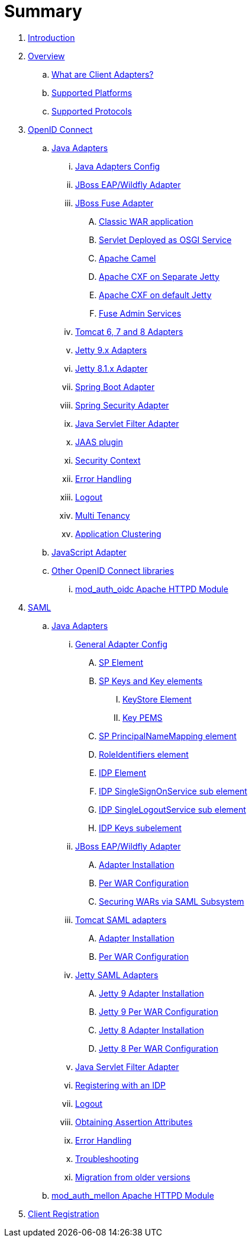 = Summary

. link:README.adoc[Introduction]
. link:topics/overview/overview.adoc[Overview]
.. link:topics/overview/what-are-client-adapters.adoc[What are Client Adapters?]
.. link:topics/overview/supported-platforms.adoc[Supported Platforms]
.. link:topics/overview/supported-protocols.adoc[Supported Protocols]
. link:topics/oidc/oidc-overview.adoc[OpenID Connect]
.. link:topics/oidc/java/java-adapters.adoc[Java Adapters]
... link:topics/oidc/java/java-adapter-config.adoc[Java Adapters Config]
... link:topics/oidc/java/jboss-adapter.adoc[JBoss EAP/Wildfly Adapter]
... link:topics/oidc/java/fuse-adapter.adoc[JBoss Fuse Adapter]
.... link:topics/oidc/java/fuse/classic-war.adoc[Classic WAR application]
.... link:topics/oidc/java/fuse/servlet-whiteboard.adoc[Servlet Deployed as OSGI Service]
.... link:topics/oidc/java/fuse/camel.adoc[Apache Camel]
.... link:topics/oidc/java/fuse/cxf-separate.adoc[Apache CXF on Separate Jetty]
.... link:topics/oidc/java/fuse/cxf-builtin.adoc[Apache CXF on default Jetty]
.... link:topics/oidc/java/fuse/fuse-admin.adoc[Fuse Admin Services]
... link:topics/oidc/java/tomcat-adapter.adoc[Tomcat 6, 7 and 8 Adapters]
... link:topics/oidc/java/jetty9-adapter.adoc[Jetty 9.x Adapters]
... link:topics/oidc/java/jetty8-adapter.adoc[Jetty 8.1.x Adapter]
... link:topics/oidc/java/spring-boot-adapter.adoc[Spring Boot Adapter]
... link:topics/oidc/java/spring-security-adapter.adoc[Spring Security Adapter]
... link:topics/oidc/java/servlet-filter-adapter.adoc[Java Servlet Filter Adapter]
... link:topics/oidc/java/jaas.adoc[JAAS plugin]
... link:topics/oidc/java/adapter-context.adoc[Security Context]
... link:topics/oidc/java/adapter_error_handling.adoc[Error Handling]
... link:topics/oidc/java/logout.adoc[Logout]
... link:topics/oidc/java/multi-tenancy.adoc[Multi Tenancy]
... link:topics/oidc/java/application-clustering.adoc[Application Clustering]
.. link:topics/oidc/javascript-adapter.adoc[JavaScript Adapter]
.. link:topics/oidc/oidc-generic.adoc[Other OpenID Connect libraries]
... link:topics/oidc/mod-auth-openidc.adoc[mod_auth_oidc Apache HTTPD Module]
. link:topics/saml/saml-overview.adoc[SAML]
.. link:topics/saml/java/java-adapters.adoc[Java Adapters]
... link:topics/saml/java/general-config.adoc[General Adapter Config]
.... link:topics/saml/java/general-config/sp_element.adoc[SP Element]
.... link:topics/saml/java/general-config/sp-keys.adoc[SP Keys and Key elements]
..... link:topics/saml/java/general-config/sp-keys/keystore_element.adoc[KeyStore Element]
..... link:topics/saml/java/general-config/sp-keys/key_pems.adoc[Key PEMS]
.... link:topics/saml/java/general-config/sp_principalname_mapping_element.adoc[SP PrincipalNameMapping element]
.... link:topics/saml/java/general-config/roleidentifiers_element.adoc[RoleIdentifiers element]
.... link:topics/saml/java/general-config/idp_element.adoc[IDP Element]
.... link:topics/saml/java/general-config/idp_singlesignonservice_subelement.adoc[IDP SingleSignOnService sub element]
.... link:topics/saml/java/general-config/idp_singlelogoutservice_subelement.adoc[IDP SingleLogoutService sub element]
.... link:topics/saml/java/general-config/idp_keys_subelement.adoc[IDP Keys subelement]
... link:topics/saml/java/jboss-adapter.adoc[JBoss EAP/Wildfly Adapter]
.... link:topics/saml/java/jboss-adapter/jboss_adapter_installation.adoc[Adapter Installation]
.... link:topics/saml/java/jboss-adapter/required_per_war_configuration.adoc[Per WAR Configuration]
.... link:topics/saml/java/jboss-adapter/securing_wars.adoc[Securing WARs via SAML Subsystem]
... link:topics/saml/java/tomcat-adapter.adoc[Tomcat SAML adapters]
.... link:topics/saml/java/tomcat-adapter/tomcat_adapter_installation.adoc[Adapter Installation]
.... link:topics/saml/java/tomcat-adapter/tomcat_adapter_per_war_config.adoc[Per WAR Configuration]
... link:topics/saml/java/jetty-adapter.adoc[Jetty SAML Adapters]
.... link:topics/saml/java/jetty-adapter/jetty9_installation.adoc[Jetty 9 Adapter Installation]
.... link:topics/saml/java/jetty-adapter/jetty9_per_war_config.adoc[Jetty 9 Per WAR Configuration]
.... link:topics/saml/java/jetty-adapter/jetty8-installation.adoc[Jetty 8 Adapter Installation]
.... link:topics/saml/java/jetty-adapter/jetty8-per_war_config.adoc[Jetty 8 Per WAR Configuration]
... link:topics/saml/java/servlet-filter-adapter.adoc[Java Servlet Filter Adapter]
... link:topics/saml/java/idp-registration.adoc[Registering with an IDP]
... link:topics/saml/java/logout.adoc[Logout]
... link:topics/saml/java/assertion-api.adoc[Obtaining Assertion Attributes]
... link:topics/saml/java/error_handling.adoc[Error Handling]
... link:topics/saml/java/debugging.adoc[Troubleshooting]
... link:topics/saml/java/MigrationFromOlderVersions.adoc[Migration from older versions]
.. link:topics/saml/mod-auth-mellon.adoc[mod_auth_mellon Apache HTTPD Module]
. link:topics/client-registration.adoc[Client Registration]

